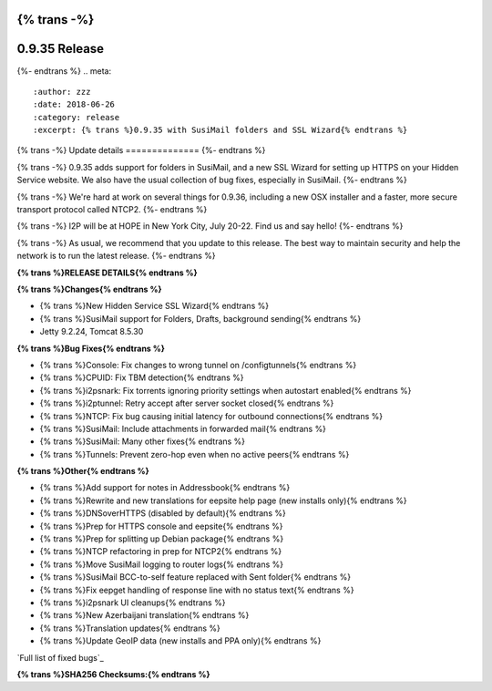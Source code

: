 {% trans -%}
==============
0.9.35 Release
==============
{%- endtrans %}
.. meta::
   :author: zzz
   :date: 2018-06-26
   :category: release
   :excerpt: {% trans %}0.9.35 with SusiMail folders and SSL Wizard{% endtrans %}

{% trans -%}
Update details
==============
{%- endtrans %}

{% trans -%}
0.9.35 adds support for folders in SusiMail, and a new SSL Wizard for setting up HTTPS on your Hidden Service website.
We also have the usual collection of bug fixes, especially in SusiMail.
{%- endtrans %}

{% trans -%}
We're hard at work on several things for 0.9.36, including a new OSX installer and a faster, more secure transport protocol called NTCP2.
{%- endtrans %}

{% trans -%}
I2P will be at HOPE in New York City, July 20-22. Find us and say hello!
{%- endtrans %}

{% trans -%}
As usual, we recommend that you update to this release. The best way to
maintain security and help the network is to run the latest release.
{%- endtrans %}


**{% trans %}RELEASE DETAILS{% endtrans %}**

**{% trans %}Changes{% endtrans %}**

- {% trans %}New Hidden Service SSL Wizard{% endtrans %}
- {% trans %}SusiMail support for Folders, Drafts, background sending{% endtrans %}
- Jetty 9.2.24, Tomcat 8.5.30


**{% trans %}Bug Fixes{% endtrans %}**

- {% trans %}Console: Fix changes to wrong tunnel on /configtunnels{% endtrans %}
- {% trans %}CPUID: Fix TBM detection{% endtrans %}
- {% trans %}i2psnark: Fix torrents ignoring priority settings when autostart enabled{% endtrans %}
- {% trans %}i2ptunnel: Retry accept after server socket closed{% endtrans %}
- {% trans %}NTCP: Fix bug causing initial latency for outbound connections{% endtrans %}
- {% trans %}SusiMail: Include attachments in forwarded mail{% endtrans %}
- {% trans %}SusiMail: Many other fixes{% endtrans %}
- {% trans %}Tunnels: Prevent zero-hop even when no active peers{% endtrans %}


**{% trans %}Other{% endtrans %}**

- {% trans %}Add support for notes in Addressbook{% endtrans %}
- {% trans %}Rewrite and new translations for eepsite help page (new installs only){% endtrans %}
- {% trans %}DNSoverHTTPS (disabled by default){% endtrans %}
- {% trans %}Prep for HTTPS console and eepsite{% endtrans %}
- {% trans %}Prep for splitting up Debian package{% endtrans %}
- {% trans %}NTCP refactoring in prep for NTCP2{% endtrans %}
- {% trans %}Move SusiMail logging to router logs{% endtrans %}
- {% trans %}SusiMail BCC-to-self feature replaced with Sent folder{% endtrans %}
- {% trans %}Fix eepget handling of response line with no status text{% endtrans %}
- {% trans %}i2psnark UI cleanups{% endtrans %}
- {% trans %}New Azerbaijani translation{% endtrans %}
- {% trans %}Translation updates{% endtrans %}
- {% trans %}Update GeoIP data (new installs and PPA only){% endtrans %}


`Full list of fixed bugs`_

.. _{% trans %}`Full list of fixed bugs`{% endtrans %}: http://{{ i2pconv('trac.i2p2.i2p') }}/query?resolution=fixed&milestone=0.9.35


**{% trans %}SHA256 Checksums:{% endtrans %}**

::


